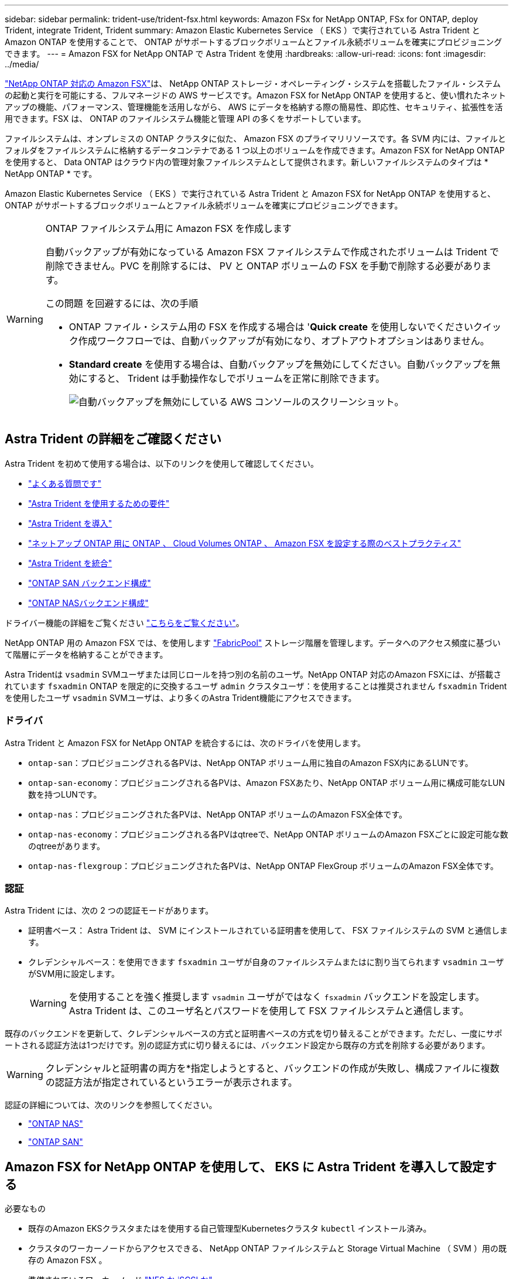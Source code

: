 ---
sidebar: sidebar 
permalink: trident-use/trident-fsx.html 
keywords: Amazon FSx for NetApp ONTAP, FSx for ONTAP, deploy Trident, integrate Trident, Trident 
summary: Amazon Elastic Kubernetes Service （ EKS ）で実行されている Astra Trident と Amazon ONTAP を使用することで、 ONTAP がサポートするブロックボリュームとファイル永続ボリュームを確実にプロビジョニングできます。 
---
= Amazon FSX for NetApp ONTAP で Astra Trident を使用
:hardbreaks:
:allow-uri-read: 
:icons: font
:imagesdir: ../media/


https://docs.aws.amazon.com/fsx/latest/ONTAPGuide/what-is-fsx-ontap.html["NetApp ONTAP 対応の Amazon FSX"^]は、 NetApp ONTAP ストレージ・オペレーティング・システムを搭載したファイル・システムの起動と実行を可能にする、フルマネージドの AWS サービスです。Amazon FSX for NetApp ONTAP を使用すると、使い慣れたネットアップの機能、パフォーマンス、管理機能を活用しながら、 AWS にデータを格納する際の簡易性、即応性、セキュリティ、拡張性を活用できます。FSX は、 ONTAP のファイルシステム機能と管理 API の多くをサポートしています。

ファイルシステムは、オンプレミスの ONTAP クラスタに似た、 Amazon FSX のプライマリリソースです。各 SVM 内には、ファイルとフォルダをファイルシステムに格納するデータコンテナである 1 つ以上のボリュームを作成できます。Amazon FSX for NetApp ONTAP を使用すると、 Data ONTAP はクラウド内の管理対象ファイルシステムとして提供されます。新しいファイルシステムのタイプは * NetApp ONTAP * です。

Amazon Elastic Kubernetes Service （ EKS ）で実行されている Astra Trident と Amazon FSX for NetApp ONTAP を使用すると、 ONTAP がサポートするブロックボリュームとファイル永続ボリュームを確実にプロビジョニングできます。

[WARNING]
.ONTAP ファイルシステム用に Amazon FSX を作成します
====
自動バックアップが有効になっている Amazon FSX ファイルシステムで作成されたボリュームは Trident で削除できません。PVC を削除するには、 PV と ONTAP ボリュームの FSX を手動で削除する必要があります。

この問題 を回避するには、次の手順

* ONTAP ファイル・システム用の FSX を作成する場合は '**Quick create** を使用しないでくださいクイック作成ワークフローでは、自動バックアップが有効になり、オプトアウトオプションはありません。
* ** Standard create** を使用する場合は、自動バックアップを無効にしてください。自動バックアップを無効にすると、 Trident は手動操作なしでボリュームを正常に削除できます。
+
image:screenshot-fsx-backup-disable.png["自動バックアップを無効にしている AWS コンソールのスクリーンショット。"]



====


== Astra Trident の詳細をご確認ください

Astra Trident を初めて使用する場合は、以下のリンクを使用して確認してください。

* link:../faq.html["よくある質問です"]
* link:../trident-get-started/requirements.html["Astra Trident を使用するための要件"]
* link:../trident-get-started/kubernetes-deploy.html["Astra Trident を導入"]
* link:../trident-reco/storage-config-best-practices.html["ネットアップ ONTAP 用に ONTAP 、 Cloud Volumes ONTAP 、 Amazon FSX を設定する際のベストプラクティス"]
* link:../trident-reco/integrate-trident.html#ontap["Astra Trident を統合"]
* link:ontap-san.html["ONTAP SAN バックエンド構成"]
* link:ontap-nas.html["ONTAP NASバックエンド構成"]


ドライバー機能の詳細をご覧ください link:../trident-concepts/ontap-drivers.html["こちらをご覧ください"]。

NetApp ONTAP 用の Amazon FSX では、を使用します https://docs.netapp.com/ontap-9/topic/com.netapp.doc.dot-mgng-stor-tier-fp/GUID-5A78F93F-7539-4840-AB0B-4A6E3252CF84.html["FabricPool"^] ストレージ階層を管理します。データへのアクセス頻度に基づいて階層にデータを格納することができます。

Astra Tridentは `vsadmin` SVMユーザまたは同じロールを持つ別の名前のユーザ。NetApp ONTAP 対応のAmazon FSXには、が搭載されています `fsxadmin` ONTAP を限定的に交換するユーザ `admin` クラスタユーザ：を使用することは推奨されません `fsxadmin` Tridentを使用したユーザ `vsadmin` SVMユーザは、より多くのAstra Trident機能にアクセスできます。



=== ドライバ

Astra Trident と Amazon FSX for NetApp ONTAP を統合するには、次のドライバを使用します。

* `ontap-san`：プロビジョニングされる各PVは、NetApp ONTAP ボリューム用に独自のAmazon FSX内にあるLUNです。
* `ontap-san-economy`：プロビジョニングされる各PVは、Amazon FSXあたり、NetApp ONTAP ボリューム用に構成可能なLUN数を持つLUNです。
* `ontap-nas`：プロビジョニングされた各PVは、NetApp ONTAP ボリュームのAmazon FSX全体です。
* `ontap-nas-economy`：プロビジョニングされる各PVはqtreeで、NetApp ONTAP ボリュームのAmazon FSXごとに設定可能な数のqtreeがあります。
* `ontap-nas-flexgroup`：プロビジョニングされた各PVは、NetApp ONTAP FlexGroup ボリュームのAmazon FSX全体です。




=== 認証

Astra Trident には、次の 2 つの認証モードがあります。

* 証明書ベース： Astra Trident は、 SVM にインストールされている証明書を使用して、 FSX ファイルシステムの SVM と通信します。
* クレデンシャルベース：を使用できます `fsxadmin` ユーザが自身のファイルシステムまたはに割り当てられます `vsadmin` ユーザがSVM用に設定します。
+

WARNING: を使用することを強く推奨します `vsadmin` ユーザがではなく `fsxadmin` バックエンドを設定します。Astra Trident は、このユーザ名とパスワードを使用して FSX ファイルシステムと通信します。



既存のバックエンドを更新して、クレデンシャルベースの方式と証明書ベースの方式を切り替えることができます。ただし、一度にサポートされる認証方法は1つだけです。別の認証方式に切り替えるには、バックエンド設定から既存の方式を削除する必要があります。


WARNING: クレデンシャルと証明書の両方を*指定しようとすると、バックエンドの作成が失敗し、構成ファイルに複数の認証方法が指定されているというエラーが表示されます。

認証の詳細については、次のリンクを参照してください。

* link:ontap-nas-prep.html["ONTAP NAS"]
* link:ontap-san-prep.html["ONTAP SAN"]




== Amazon FSX for NetApp ONTAP を使用して、 EKS に Astra Trident を導入して設定する

.必要なもの
* 既存のAmazon EKSクラスタまたはを使用する自己管理型Kubernetesクラスタ `kubectl` インストール済み。
* クラスタのワーカーノードからアクセスできる、 NetApp ONTAP ファイルシステムと Storage Virtual Machine （ SVM ）用の既存の Amazon FSX 。
* 準備されているワーカーノード link:worker-node-prep.html["NFS か iSCSI か"]。
+

NOTE: Amazon Linux および Ubuntu で必要なノードの準備手順を実行します https://docs.aws.amazon.com/AWSEC2/latest/UserGuide/AMIs.html["Amazon Machine Images の略"^] （ AMIS ） EKS の AMI タイプに応じて異なります。



Astra Trident のその他の要件については、を参照してください link:../trident-get-started/requirements.html["こちらをご覧ください"]。

.手順
. のいずれかを使用してAstra Tridentを導入 link:../trident-get-started/kubernetes-deploy.html["導入方法"]。
. Trident を設定する手順は次のとおりです。
+
.. SVM の管理 LIF の DNS 名を収集します。たとえば、AWS CLIを使用してを検索します `DNSName` の下のエントリ `Endpoints` -> `Management` 次のコマンドを実行した後：
+
[listing]
----
aws fsx describe-storage-virtual-machines --region <file system region>
----


. 認証用の証明書を作成してインストールします。を使用する場合 `ontap-san` バックエンド。を参照してください link:ontap-san.html["こちらをご覧ください"]。を使用する場合 `ontap-nas` バックエンド。を参照してください link:ontap-nas.html["こちらをご覧ください"]。
+

NOTE: ファイルシステムにアクセスできる任意の場所から SSH を使用して、ファイルシステムにログイン（証明書をインストールする場合など）できます。を使用します `fsxadmin` user、ファイルシステムの作成時に設定したパスワード、およびの管理DNS名 `aws fsx describe-file-systems`。

. 次の例に示すように、証明書と管理 LIF の DNS 名を使用してバックエンドファイルを作成します。
+
[listing]
----
{
  "version": 1,
  "storageDriverName": "ontap-san",
  "backendName": "customBackendName",
  "managementLIF": "svm-XXXXXXXXXXXXXXXXX.fs-XXXXXXXXXXXXXXXXX.fsx.us-east-2.aws.internal",
  "svm": "svm01",
  "clientCertificate": "ZXR0ZXJwYXB...ICMgJ3BhcGVyc2",
  "clientPrivateKey": "vciwKIyAgZG...0cnksIGRlc2NyaX",
  "trustedCACertificate": "zcyBbaG...b3Igb3duIGNsYXNz",
 }
----


バックエンドの作成については、次のリンクを参照してください。

* link:ontap-nas.html["ONTAP NASドライバを使用したバックエンドの設定"]
* link:ontap-san.html["バックエンドに ONTAP SAN ドライバを設定します"]



NOTE: 指定しないでください `dataLIF` をクリックします `ontap-san` および `ontap-san-economy` Astra Tridentがマルチパスを使用できるようにするためのドライバ。


WARNING: 。 `limitAggregateUsage` パラメータはでは機能しません `vsadmin` および `fsxadmin` ユーザアカウント：このパラメータを指定すると設定処理は失敗します。

導入後、次の手順を実行してを作成します link:../trident-get-started/kubernetes-postdeployment.html["ストレージクラスを定義してボリュームをプロビジョニングし、ポッドでボリュームをマウント"]。



== 詳細については、こちらをご覧ください

* https://docs.aws.amazon.com/fsx/latest/ONTAPGuide/what-is-fsx-ontap.html["Amazon FSX for NetApp ONTAP のドキュメント"^]
* https://www.netapp.com/blog/amazon-fsx-for-netapp-ontap/["Amazon FSX for NetApp ONTAP に関するブログ記事です"^]

